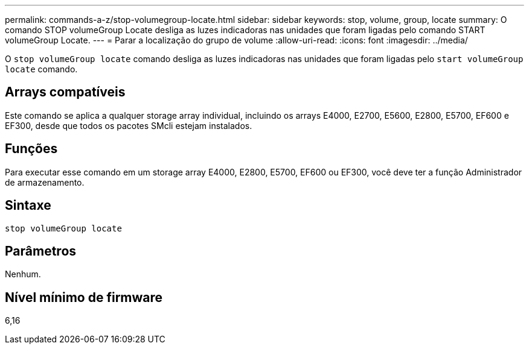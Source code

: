 ---
permalink: commands-a-z/stop-volumegroup-locate.html 
sidebar: sidebar 
keywords: stop, volume, group, locate 
summary: O comando STOP volumeGroup Locate desliga as luzes indicadoras nas unidades que foram ligadas pelo comando START volumeGroup Locate. 
---
= Parar a localização do grupo de volume
:allow-uri-read: 
:icons: font
:imagesdir: ../media/


[role="lead"]
O `stop volumeGroup locate` comando desliga as luzes indicadoras nas unidades que foram ligadas pelo `start volumeGroup locate` comando.



== Arrays compatíveis

Este comando se aplica a qualquer storage array individual, incluindo os arrays E4000, E2700, E5600, E2800, E5700, EF600 e EF300, desde que todos os pacotes SMcli estejam instalados.



== Funções

Para executar esse comando em um storage array E4000, E2800, E5700, EF600 ou EF300, você deve ter a função Administrador de armazenamento.



== Sintaxe

[source, cli]
----
stop volumeGroup locate
----


== Parâmetros

Nenhum.



== Nível mínimo de firmware

6,16
